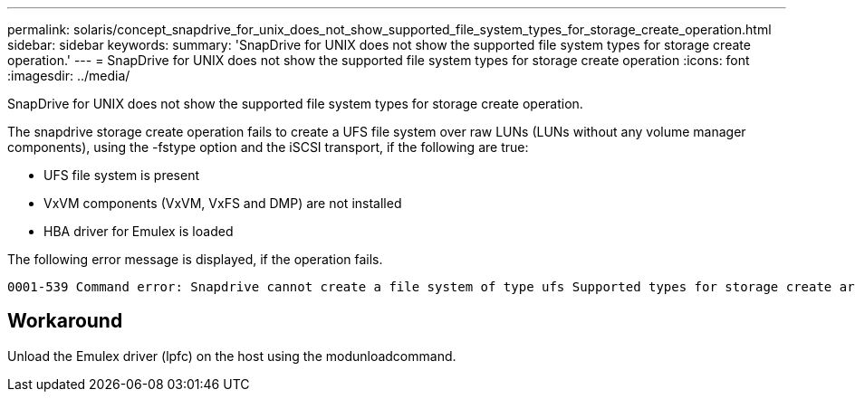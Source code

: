 ---
permalink: solaris/concept_snapdrive_for_unix_does_not_show_supported_file_system_types_for_storage_create_operation.html
sidebar: sidebar
keywords: 
summary: 'SnapDrive for UNIX does not show the supported file system types for storage create operation.'
---
= SnapDrive for UNIX does not show the supported file system types for storage create operation
:icons: font
:imagesdir: ../media/

[.lead]
SnapDrive for UNIX does not show the supported file system types for storage create operation.

The snapdrive storage create operation fails to create a UFS file system over raw LUNs (LUNs without any volume manager components), using the -fstype option and the iSCSI transport, if the following are true:

* UFS file system is present
* VxVM components (VxVM, VxFS and DMP) are not installed
* HBA driver for Emulex is loaded

The following error message is displayed, if the operation fails.

----
0001-539 Command error: Snapdrive cannot create a file system of type ufs Supported types for storage create are:
----

== Workaround

Unload the Emulex driver (lpfc) on the host using the modunloadcommand.
